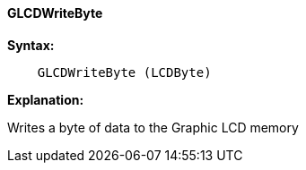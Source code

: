 ==== GLCDWriteByte

*Syntax:*
----
    GLCDWriteByte (LCDByte)
----
*Explanation:*

Writes a byte of data to the Graphic LCD memory